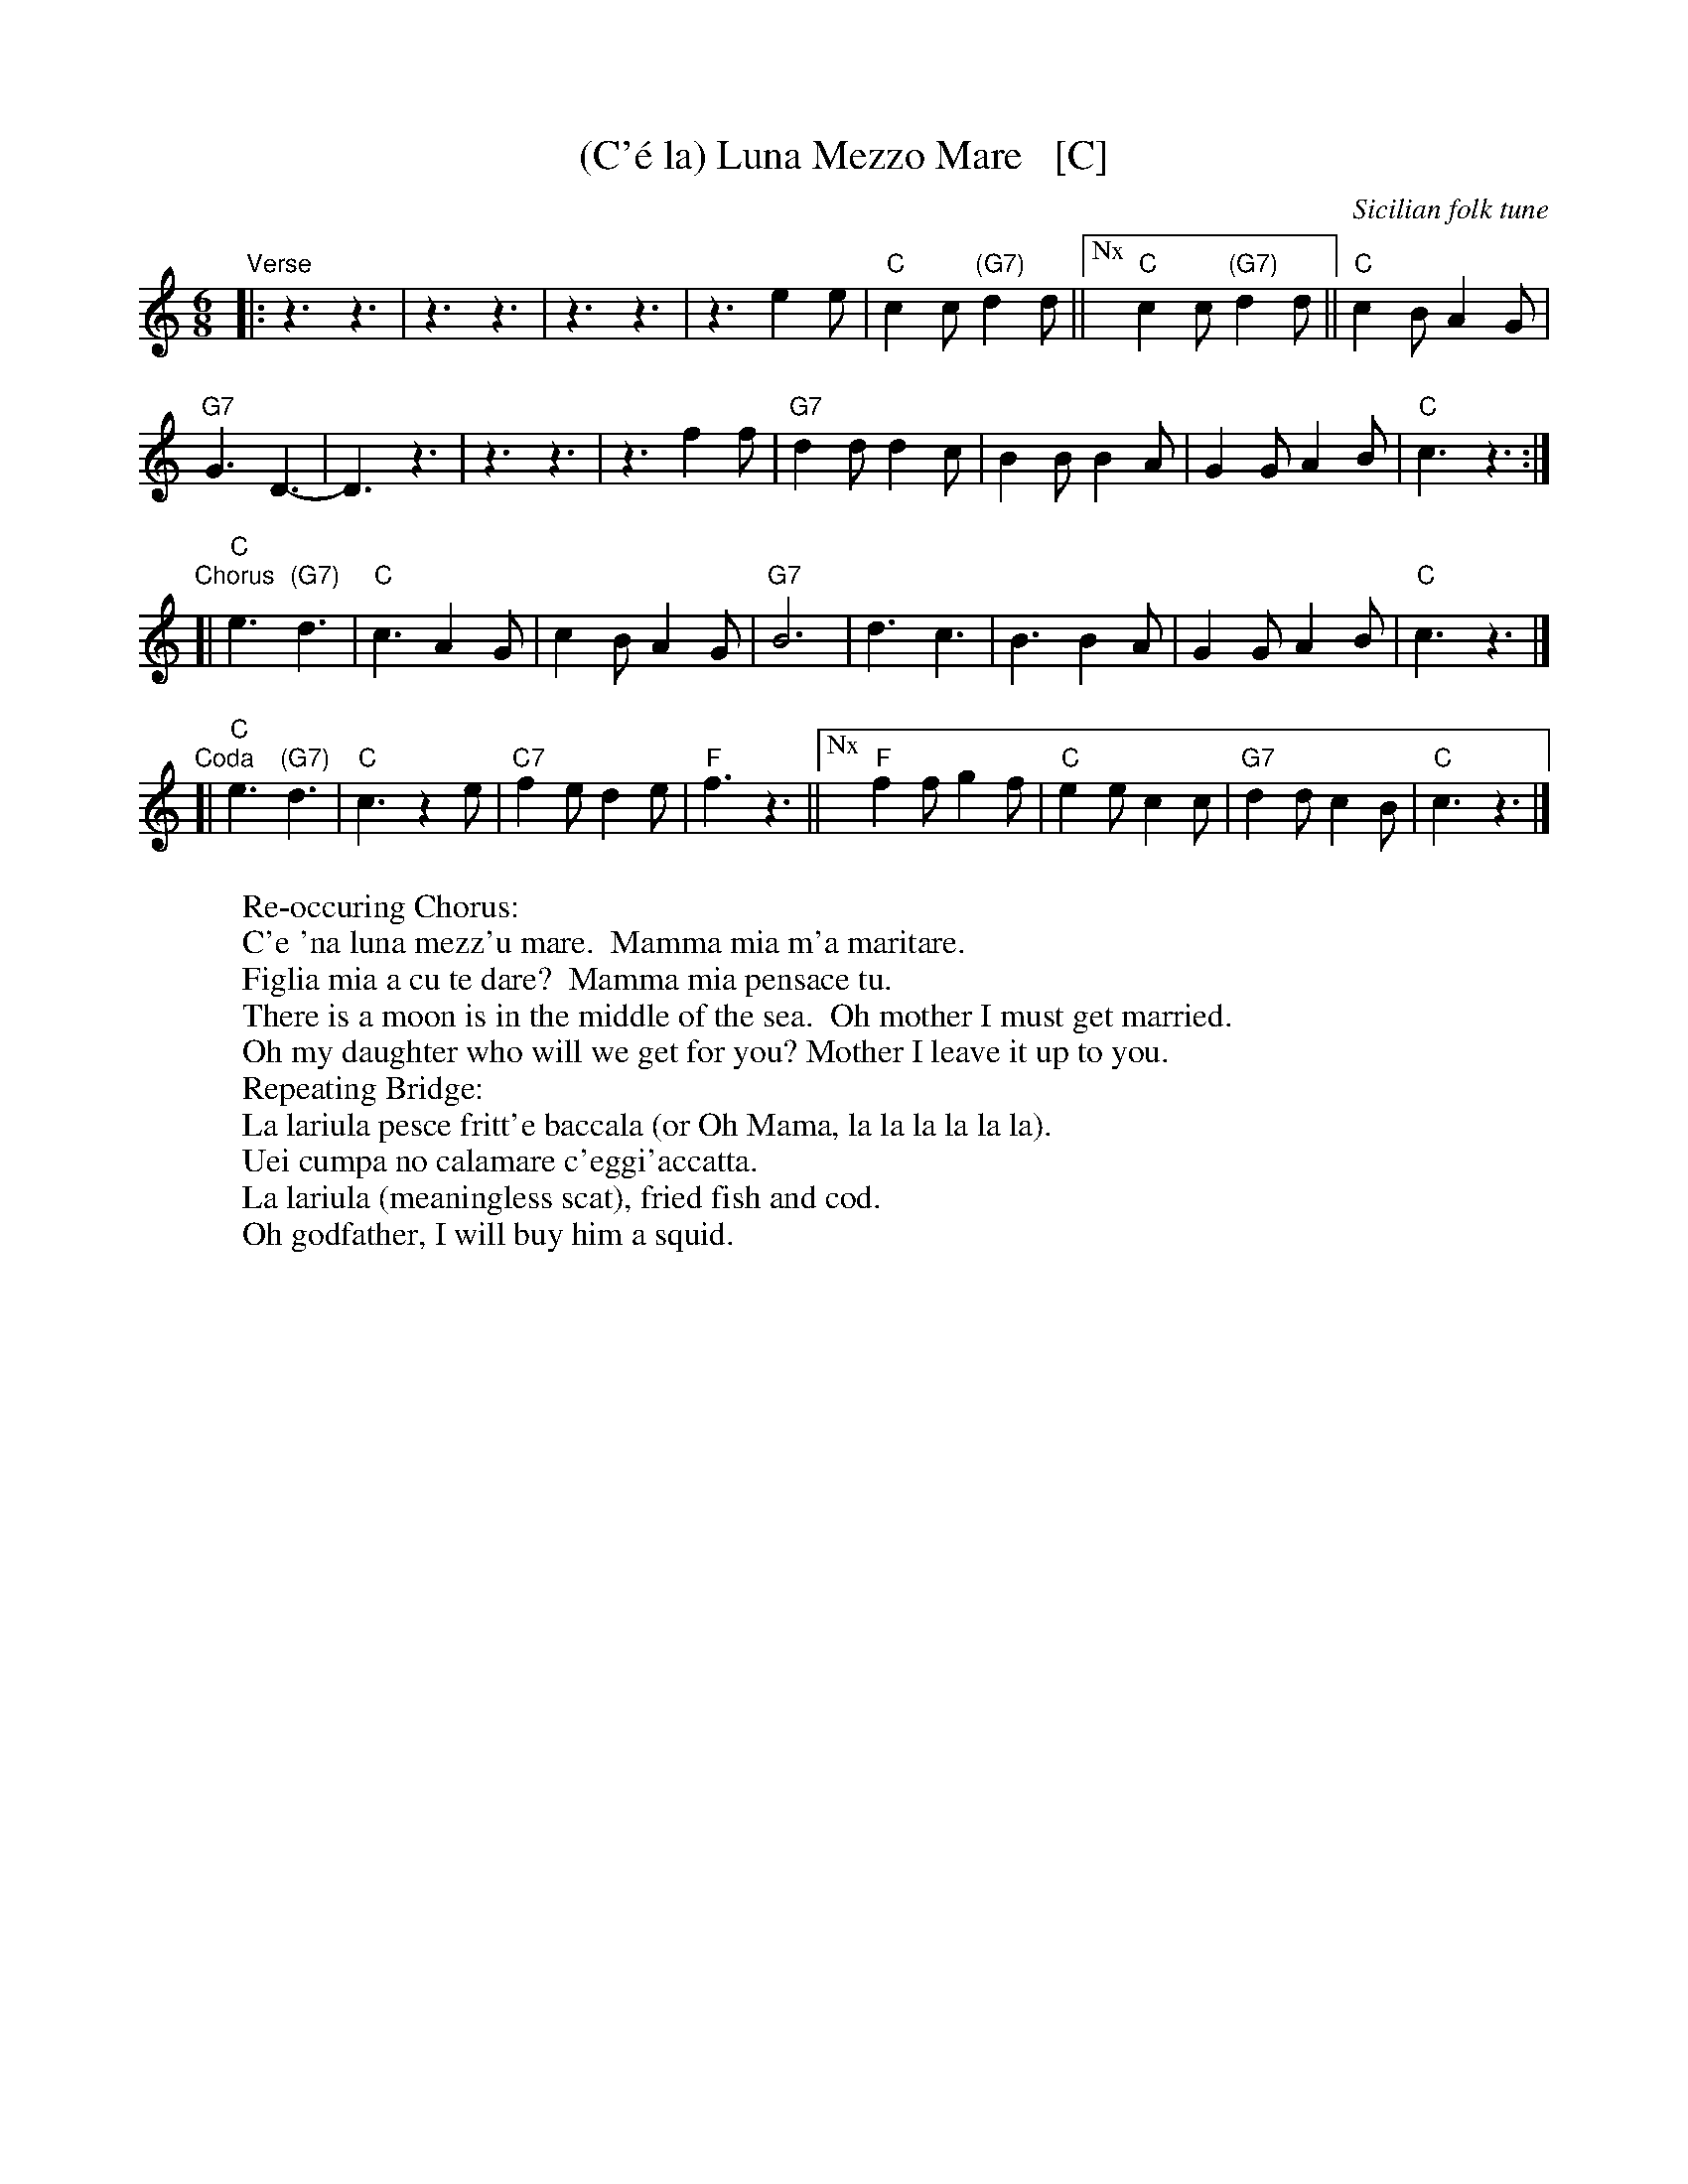 X: 1
T: (C'\'e la) Luna Mezzo Mare   [C]
O: Sicilian folk tune
R: jig, tarantella
Z: 2010 John Chambers <jc:trillian.mit.edu>
S: https://www.youtube.com/watch?v=n9FMvfvkBro [Lou Monte]
S: https://www.youtube.com/watch?v=Pflp9MdhXSM [Patrizio Buanne]
S: https://www.youtube.com/watch?v=yb2KwewOBEA [Dean Martin]
S: https://www.youtube.com/watch?v=onr3Kn7UUgE [Toni di Marti]
M: 6/8
L: 1/8
K: C
"Verse"|:\
z3 z3 | z3 z3 | z3 z3 | z3 e2e |\
"C"c2c "(G7)"d2d ||["Nx" "C"c2c "(G7)"d2d || "C"c2B A2G |
"G7"G3 D3- | D3 z3 | z3 z3 | z3 f2f |\
"G7"d2d d2c | B2B B2A | G2G A2B | "C"c3 z3 :|
"Chorus" [|\
"C"e3 "(G7)"d3 | "C"c3 A2G | c2B A2G | "G7"B6 |\
d3 c3 | B3 B2A | G2G A2B | "C"c3 z3 |]
"Coda"[|\
"C"e3 "(G7)"d3 | "C"c3 z2e | "C7"f2e d2e | "F"f3 z3 ||\
["Nx" "F"f2f g2f | "C"e2e c2c | "G7"d2d c2B | "C"c3 z3 |]
%
W:Re-occuring Chorus: 
W:     C'e 'na luna mezz'u mare.  Mamma mia m'a maritare.
W:     Figlia mia a cu te dare?  Mamma mia pensace tu.
W:          There is a moon is in the middle of the sea.  Oh mother I must get married.
W:          Oh my daughter who will we get for you? Mother I leave it up to you. 
W:Repeating Bridge:
W:     La lariula pesce fritt'e baccala (or Oh Mama, la la la la la la).
W:     Uei cumpa no calamare c'eggi'accatta.
W:          La lariula (meaningless scat), fried fish and cod.
W:          Oh godfather, I will buy him a squid.
